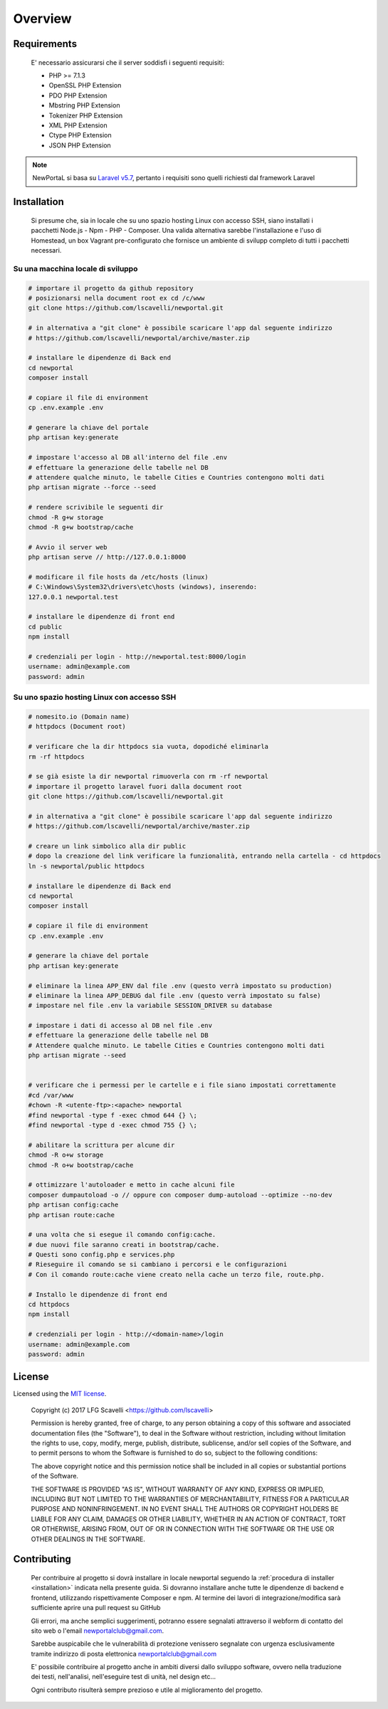 ========
Overview
========

Requirements
============

    E' necessario assicurarsi che il server soddisfi i seguenti requisiti:

    *   PHP >= 7.1.3
    *   OpenSSL PHP Extension
    *   PDO PHP Extension
    *   Mbstring PHP Extension
    *   Tokenizer PHP Extension
    *   XML PHP Extension
    *   Ctype PHP Extension
    *   JSON PHP Extension

.. note::

	NewPortaL si basa su `Laravel v5.7 <https://laravel.com/>`_, pertanto i requisiti sono quelli richiesti dal framework Laravel

.. _installation:

Installation
============

    Si presume che, sia in locale che su uno spazio hosting Linux con accesso SSH,
    siano installati i pacchetti Node.js - Npm - PHP - Composer.
    Una valida alternativa sarebbe l'installazione e l'uso di Homestead, un box Vagrant pre-configurato
    che fornisce un ambiente di svilupp completo di tutti i pacchetti necessari.

Su una macchina locale di sviluppo
----------------------------------

.. code-block:: bash

    # importare il progetto da github repository
    # posizionarsi nella document root ex cd /c/www
    git clone https://github.com/lscavelli/newportal.git

    # in alternativa a "git clone" è possibile scaricare l'app dal seguente indirizzo
    # https://github.com/lscavelli/newportal/archive/master.zip

    # installare le dipendenze di Back end
    cd newportal
    composer install

    # copiare il file di environment
    cp .env.example .env

    # generare la chiave del portale
    php artisan key:generate

    # impostare l'accesso al DB all'interno del file .env
    # effettuare la generazione delle tabelle nel DB
    # attendere qualche minuto, le tabelle Cities e Countries contengono molti dati
    php artisan migrate --force --seed

    # rendere scrivibile le seguenti dir
    chmod -R g+w storage
    chmod -R g+w bootstrap/cache

    # Avvio il server web
    php artisan serve // http://127.0.0.1:8000

    # modificare il file hosts da /etc/hosts (linux)
    # C:\Windows\System32\drivers\etc\hosts (windows), inserendo:
    127.0.0.1 newportal.test

    # installare le dipendenze di front end
    cd public
    npm install

    # credenziali per login - http://newportal.test:8000/login
    username: admin@example.com
    password: admin

Su uno spazio hosting Linux con accesso SSH
-------------------------------------------

.. code-block:: bash

    # nomesito.io (Domain name)
    # httpdocs (Document root)

    # verificare che la dir httpdocs sia vuota, dopodiché eliminarla
    rm -rf httpdocs

    # se già esiste la dir newportal rimuoverla con rm -rf newportal
    # importare il progetto laravel fuori dalla document root
    git clone https://github.com/lscavelli/newportal.git

    # in alternativa a "git clone" è possibile scaricare l'app dal seguente indirizzo
    # https://github.com/lscavelli/newportal/archive/master.zip

    # creare un link simbolico alla dir public
    # dopo la creazione del link verificare la funzionalità, entrando nella cartella - cd httpdocs
    ln -s newportal/public httpdocs

    # installare le dipendenze di Back end
    cd newportal
    composer install

    # copiare il file di environment
    cp .env.example .env

    # generare la chiave del portale
    php artisan key:generate

    # eliminare la linea APP_ENV dal file .env (questo verrà impostato su production)
    # eliminare la linea APP_DEBUG dal file .env (questo verrà impostato su false)
    # impostare nel file .env la variabile SESSION_DRIVER su database

    # impostare i dati di accesso al DB nel file .env
    # effettuare la generazione delle tabelle nel DB
    # Attendere qualche minuto. Le tabelle Cities e Countries contengono molti dati
    php artisan migrate --seed


    # verificare che i permessi per le cartelle e i file siano impostati correttamente
    #cd /var/www
    #chown -R <utente-ftp>:<apache> newportal
    #find newportal -type f -exec chmod 644 {} \;
    #find newportal -type d -exec chmod 755 {} \;

    # abilitare la scrittura per alcune dir
    chmod -R o+w storage
    chmod -R o+w bootstrap/cache

    # ottimizzare l'autoloader e metto in cache alcuni file
    composer dumpautoload -o // oppure con composer dump-autoload --optimize --no-dev
    php artisan config:cache
    php artisan route:cache

    # una volta che si esegue il comando config:cache.
    # due nuovi file saranno creati in bootstrap/cache.
    # Questi sono config.php e services.php
    # Rieseguire il comando se si cambiano i percorsi e le configurazioni
    # Con il comando route:cache viene creato nella cache un terzo file, route.php.

    # Installo le dipendenze di front end
    cd httpdocs
    npm install

    # credenziali per login - http://<domain-name>/login
    username: admin@example.com
    password: admin


License
=======

Licensed using the `MIT license <http://opensource.org/licenses/MIT>`_.

    Copyright (c) 2017 LFG Scavelli <https://github.com/lscavelli>

    Permission is hereby granted, free of charge, to any person obtaining a copy
    of this software and associated documentation files (the "Software"), to deal
    in the Software without restriction, including without limitation the rights
    to use, copy, modify, merge, publish, distribute, sublicense, and/or sell
    copies of the Software, and to permit persons to whom the Software is
    furnished to do so, subject to the following conditions:

    The above copyright notice and this permission notice shall be included in
    all copies or substantial portions of the Software.

    THE SOFTWARE IS PROVIDED "AS IS", WITHOUT WARRANTY OF ANY KIND, EXPRESS OR
    IMPLIED, INCLUDING BUT NOT LIMITED TO THE WARRANTIES OF MERCHANTABILITY,
    FITNESS FOR A PARTICULAR PURPOSE AND NONINFRINGEMENT. IN NO EVENT SHALL THE
    AUTHORS OR COPYRIGHT HOLDERS BE LIABLE FOR ANY CLAIM, DAMAGES OR OTHER
    LIABILITY, WHETHER IN AN ACTION OF CONTRACT, TORT OR OTHERWISE, ARISING FROM,
    OUT OF OR IN CONNECTION WITH THE SOFTWARE OR THE USE OR OTHER DEALINGS IN
    THE SOFTWARE.


Contributing
============

    Per contribuire al progetto si dovrà installare in locale newportal seguendo
    la :ref:`procedura di installer <installation>` indicata nella presente guida.
    Si dovranno installare anche tutte le dipendenze di backend e frontend, utilizzando
    rispettivamente Composer e npm.
    Al termine dei lavori di integrazione/modifica sarà sufficiente aprire una pull request su GitHub

    Gli errori, ma anche semplici suggerimenti, potranno essere segnalati attraverso
    il webform di contatto del sito web o l'email newportalclub@gmail.com.

    Sarebbe auspicabile che le vulnerabilità di protezione venissero segnalate con urgenza
    esclusivamente tramite indirizzo di posta elettronica newportalclub@gmail.com

    E' possibile contribuire al progetto anche in ambiti diversi dallo sviluppo software,
    ovvero nella traduzione dei testi, nell'analisi, nell'eseguire test di unità, nel design etc...

    Ogni contributo risulterà sempre prezioso e utile al miglioramento del progetto.

